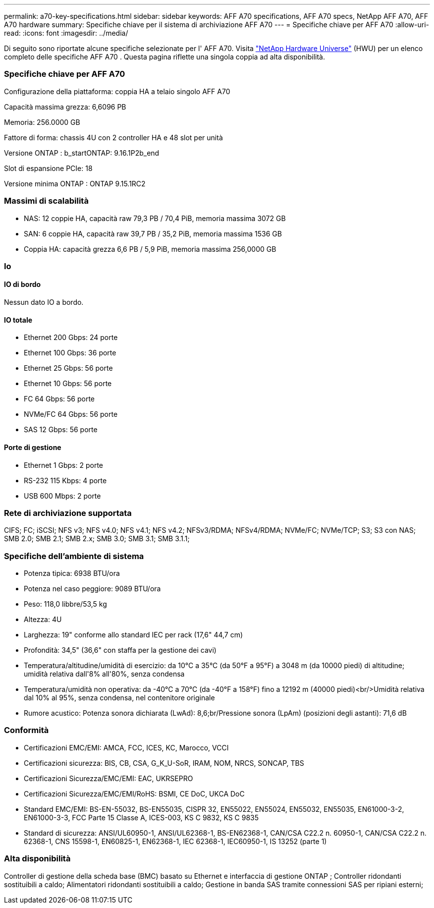 ---
permalink: a70-key-specifications.html 
sidebar: sidebar 
keywords: AFF A70 specifications, AFF A70 specs, NetApp AFF A70, AFF A70 hardware 
summary: Specifiche chiave per il sistema di archiviazione AFF A70 
---
= Specifiche chiave per AFF A70
:allow-uri-read: 
:icons: font
:imagesdir: ../media/


[role="lead"]
Di seguito sono riportate alcune specifiche selezionate per l' AFF A70.  Visita https://hwu.netapp.com["NetApp Hardware Universe"^] (HWU) per un elenco completo delle specifiche AFF A70 .  Questa pagina riflette una singola coppia ad alta disponibilità.



=== Specifiche chiave per AFF A70

Configurazione della piattaforma: coppia HA a telaio singolo AFF A70

Capacità massima grezza: 6,6096 PB

Memoria: 256.0000 GB

Fattore di forma: chassis 4U con 2 controller HA e 48 slot per unità

Versione ONTAP : b_startONTAP: 9.16.1P2b_end

Slot di espansione PCIe: 18

Versione minima ONTAP : ONTAP 9.15.1RC2



=== Massimi di scalabilità

* NAS: 12 coppie HA, capacità raw 79,3 PB / 70,4 PiB, memoria massima 3072 GB
* SAN: 6 coppie HA, capacità raw 39,7 PB / 35,2 PiB, memoria massima 1536 GB
* Coppia HA: capacità grezza 6,6 PB / 5,9 PiB, memoria massima 256,0000 GB




=== Io



==== IO di bordo

Nessun dato IO a bordo.



==== IO totale

* Ethernet 200 Gbps: 24 porte
* Ethernet 100 Gbps: 36 porte
* Ethernet 25 Gbps: 56 porte
* Ethernet 10 Gbps: 56 porte
* FC 64 Gbps: 56 porte
* NVMe/FC 64 Gbps: 56 porte
* SAS 12 Gbps: 56 porte




==== Porte di gestione

* Ethernet 1 Gbps: 2 porte
* RS-232 115 Kbps: 4 porte
* USB 600 Mbps: 2 porte




=== Rete di archiviazione supportata

CIFS; FC; iSCSI; NFS v3; NFS v4.0; NFS v4.1; NFS v4.2; NFSv3/RDMA; NFSv4/RDMA; NVMe/FC; NVMe/TCP; S3; S3 con NAS; SMB 2.0; SMB 2.1; SMB 2.x; SMB 3.0; SMB 3.1; SMB 3.1.1;



=== Specifiche dell'ambiente di sistema

* Potenza tipica: 6938 BTU/ora
* Potenza nel caso peggiore: 9089 BTU/ora
* Peso: 118,0 libbre/53,5 kg
* Altezza: 4U
* Larghezza: 19" conforme allo standard IEC per rack (17,6" 44,7 cm)
* Profondità: 34,5" (36,6" con staffa per la gestione dei cavi)
* Temperatura/altitudine/umidità di esercizio: da 10°C a 35°C (da 50°F a 95°F) a 3048 m (da 10000 piedi) di altitudine; umidità relativa dall'8% all'80%, senza condensa
* Temperatura/umidità non operativa: da -40°C a 70°C (da -40°F a 158°F) fino a 12192 m (40000 piedi)<br/>Umidità relativa dal 10% al 95%, senza condensa, nel contenitore originale
* Rumore acustico: Potenza sonora dichiarata (LwAd): 8,6;br/Pressione sonora (LpAm) (posizioni degli astanti): 71,6 dB




=== Conformità

* Certificazioni EMC/EMI: AMCA, FCC, ICES, KC, Marocco, VCCI
* Certificazioni sicurezza: BIS, CB, CSA, G_K_U-SoR, IRAM, NOM, NRCS, SONCAP, TBS
* Certificazioni Sicurezza/EMC/EMI: EAC, UKRSEPRO
* Certificazioni Sicurezza/EMC/EMI/RoHS: BSMI, CE DoC, UKCA DoC
* Standard EMC/EMI: BS-EN-55032, BS-EN55035, CISPR 32, EN55022, EN55024, EN55032, EN55035, EN61000-3-2, EN61000-3-3, FCC Parte 15 Classe A, ICES-003, KS C 9832, KS C 9835
* Standard di sicurezza: ANSI/UL60950-1, ANSI/UL62368-1, BS-EN62368-1, CAN/CSA C22.2 n. 60950-1, CAN/CSA C22.2 n. 62368-1, CNS 15598-1, EN60825-1, EN62368-1, IEC 62368-1, IEC60950-1, IS 13252 (parte 1)




=== Alta disponibilità

Controller di gestione della scheda base (BMC) basato su Ethernet e interfaccia di gestione ONTAP ; Controller ridondanti sostituibili a caldo; Alimentatori ridondanti sostituibili a caldo; Gestione in banda SAS tramite connessioni SAS per ripiani esterni;
